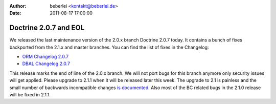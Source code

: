 :author: beberlei <kontakt@beberlei.de>
:date: 2011-08-17 17:00:00

======================
Doctrine 2.0.7 and EOL
======================

We released the last maintenance version of the 2.0.x branch
Doctrine 2.0.7 today. It contains a bunch of fixes backported from
the 2.1.x and master branches. You can find the list of fixes in
the Changelog:


-  `ORM Changelog 2.0.7 <http://www.doctrine-project.org/jira/browse/DDC/fixforversion/10150>`_
-  `DBAL Changelog 2.0.7 <http://www.doctrine-project.org/jira/browse/DBAL/fixforversion/10151>`_

This release marks the end of line of the 2.0.x branch. We will not
port bugs for this branch anymore only security issues will get
applied. Please upgrade to 2.1.1 when it will be released later
this week. The upgrade to 2.1 is painless and the small number of
backwards incompatible changes
`is documented <https://github.com/doctrine/doctrine2/blob/master/UPGRADE_TO_2_1>`_.
Also most of the BC related bugs in the 2.1.0 release will be fixed
in 2.1.1.


